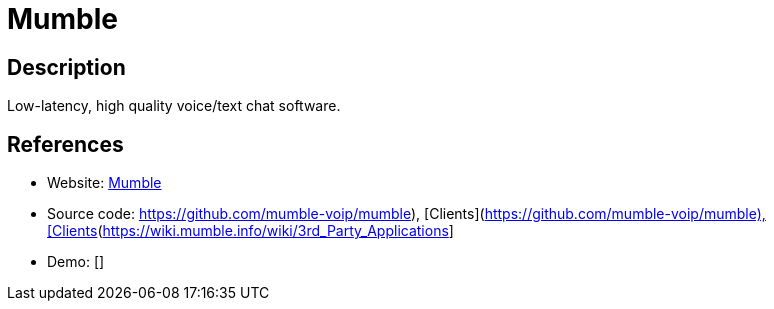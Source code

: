 = Mumble

:Name:          Mumble
:Language:      Mumble
:License:       BSD-3-Clause
:Topic:         Communication systems
:Category:      Custom communication systems
:Subcategory:   

// END-OF-HEADER. DO NOT MODIFY OR DELETE THIS LINE

== Description

Low-latency, high quality voice/text chat software.

== References

* Website: http://wiki.mumble.info/wiki/Main_Page[Mumble]
* Source code: https://github.com/mumble-voip/mumble), [Clients](https://wiki.mumble.info/wiki/3rd_Party_Applications[https://github.com/mumble-voip/mumble), [Clients](https://wiki.mumble.info/wiki/3rd_Party_Applications]
* Demo: []
